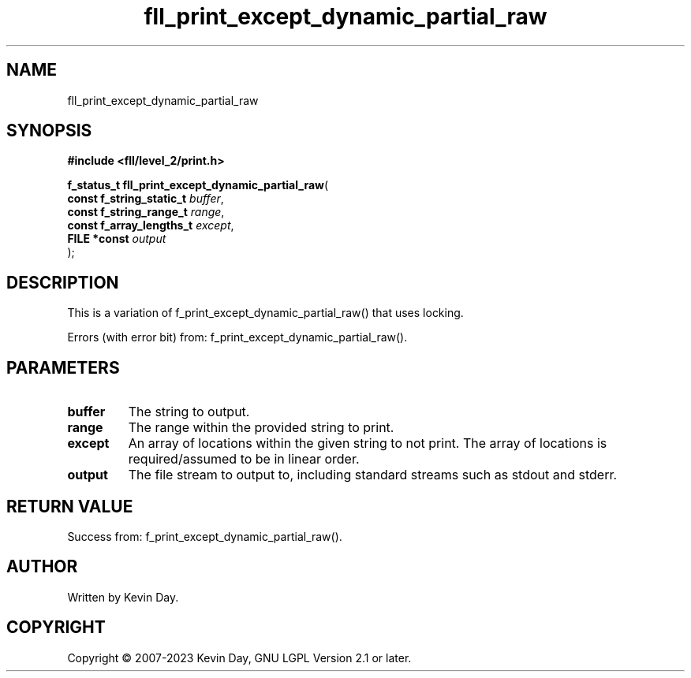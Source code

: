.TH fll_print_except_dynamic_partial_raw "3" "July 2023" "FLL - Featureless Linux Library 0.6.6" "Library Functions"
.SH "NAME"
fll_print_except_dynamic_partial_raw
.SH SYNOPSIS
.nf
.B #include <fll/level_2/print.h>
.sp
\fBf_status_t fll_print_except_dynamic_partial_raw\fP(
    \fBconst f_string_static_t \fP\fIbuffer\fP,
    \fBconst f_string_range_t  \fP\fIrange\fP,
    \fBconst f_array_lengths_t \fP\fIexcept\fP,
    \fBFILE *const             \fP\fIoutput\fP
);
.fi
.SH DESCRIPTION
.PP
This is a variation of f_print_except_dynamic_partial_raw() that uses locking.
.PP
Errors (with error bit) from: f_print_except_dynamic_partial_raw().
.SH PARAMETERS
.TP
.B buffer
The string to output.

.TP
.B range
The range within the provided string to print.

.TP
.B except
An array of locations within the given string to not print. The array of locations is required/assumed to be in linear order.

.TP
.B output
The file stream to output to, including standard streams such as stdout and stderr.

.SH RETURN VALUE
.PP
Success from: f_print_except_dynamic_partial_raw().
.SH AUTHOR
Written by Kevin Day.
.SH COPYRIGHT
.PP
Copyright \(co 2007-2023 Kevin Day, GNU LGPL Version 2.1 or later.

